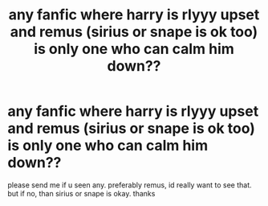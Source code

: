 #+TITLE: any fanfic where harry is rlyyy upset and remus (sirius or snape is ok too) is only one who can calm him down??

* any fanfic where harry is rlyyy upset and remus (sirius or snape is ok too) is only one who can calm him down??
:PROPERTIES:
:Author: marauder_ofrock
:Score: 0
:DateUnix: 1610404854.0
:DateShort: 2021-Jan-12
:FlairText: What's That Fic?
:END:
please send me if u seen any. preferably remus, id really want to see that. but if no, than sirius or snape is okay. thanks

